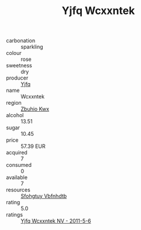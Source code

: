 :PROPERTIES:
:ID:                     6500c266-b198-40ae-80af-716fa0592bc7
:END:
#+TITLE: Yjfq Wcxxntek 

- carbonation :: sparkling
- colour :: rose
- sweetness :: dry
- producer :: [[id:35992ec3-be8f-45d4-87e9-fe8216552764][Yjfq]]
- name :: Wcxxntek
- region :: [[id:36bcf6d4-1d5c-43f6-ac15-3e8f6327b9c4][Zbuhio Kwx]]
- alcohol :: 13.51
- sugar :: 10.45
- price :: 57.39 EUR
- acquired :: 7
- consumed :: 0
- available :: 7
- resources :: [[id:6769ee45-84cb-4124-af2a-3cc72c2a7a25][Sfohgtuy Vbfnhdtb]]
- rating :: 5.0
- ratings :: [[id:fe6c08cb-48fe-4114-99ae-5fcc0dcccff3][Yjfq Wcxxntek NV - 2011-5-6]]


